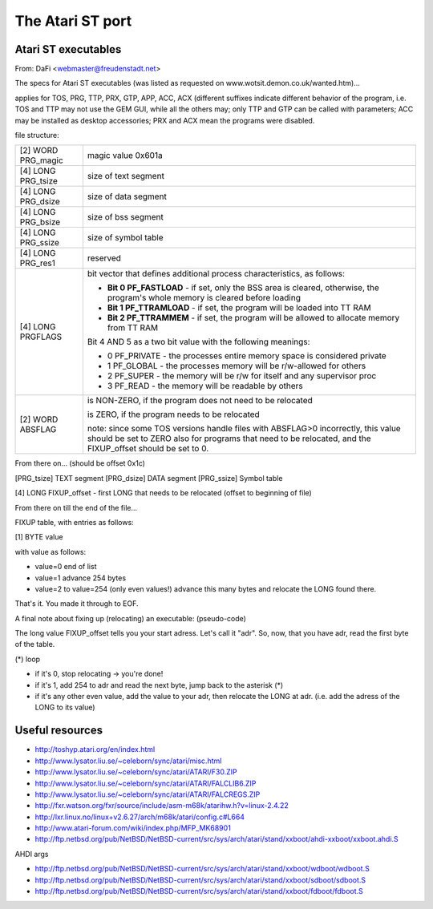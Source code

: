 The Atari ST port
=================

Atari ST executables
--------------------

From: DaFi <webmaster@freudenstadt.net>

The specs for Atari ST executables (was listed as requested on www.wotsit.demon.co.uk/wanted.htm)...

applies for TOS, PRG, TTP, PRX, GTP, APP, ACC, ACX (different suffixes indicate different behavior of the program, i.e. TOS and TTP may not use the GEM GUI, while all the others may; only TTP and GTP can be called with parameters; ACC may be installed as desktop accessories; PRX and ACX mean the programs were disabled.

file structure:

+--------------------+---------------------------------------------------------------------------+
| [2] WORD PRG_magic | magic value 0x601a                                                        |
+--------------------+---------------------------------------------------------------------------+
| [4] LONG PRG_tsize | size of text segment                                                      |
+--------------------+---------------------------------------------------------------------------+
| [4] LONG PRG_dsize | size of data segment                                                      |
+--------------------+---------------------------------------------------------------------------+
| [4] LONG PRG_bsize | size of bss segment                                                       |
+--------------------+---------------------------------------------------------------------------+
| [4] LONG PRG_ssize | size of symbol table                                                      |
+--------------------+---------------------------------------------------------------------------+
| [4] LONG PRG_res1  | reserved                                                                  |
+--------------------+---------------------------------------------------------------------------+
| [4] LONG PRGFLAGS  | bit vector that defines additional process characteristics, as follows:   |
|                    |                                                                           |
|                    | * **Bit 0 PF_FASTLOAD** - if set, only the BSS area is cleared, otherwise,|
|                    |   the program's whole memory is cleared before loading                    |
|                    | * **Bit 1 PF_TTRAMLOAD** - if set, the program will be loaded into TT RAM |
|                    | * **Bit 2 PF_TTRAMMEM** - if set, the program will be allowed to allocate |
|                    |   memory from TT RAM                                                      |
|                    |                                                                           |
|                    | Bit 4 AND 5 as a two bit value with the following meanings:               |
|                    |                                                                           |
|                    | * 0 PF_PRIVATE - the processes entire memory space is considered private  |
|                    | * 1 PF_GLOBAL - the processes memory will be r/w-allowed for others       |
|                    | * 2 PF_SUPER - the memory will be r/w for itself and any supervisor proc  |
|                    | * 3 PF_READ - the memory will be readable by others                       |
+--------------------+---------------------------------------------------------------------------+
| [2] WORD ABSFLAG   | is NON-ZERO, if the program does not need to be relocated                 |
|                    |                                                                           |
|                    | is ZERO, if the program needs to be relocated                             |
|                    |                                                                           |
|                    | note: since some TOS versions handle files with ABSFLAG>0 incorrectly,    |
|                    | this value should be set to ZERO also for programs that need to be        |
|                    | relocated, and the FIXUP_offset should be set to 0.                       |
+--------------------+---------------------------------------------------------------------------+

From there on... (should be offset 0x1c)

[PRG_tsize] TEXT segment
[PRG_dsize] DATA segment
[PRG_ssize] Symbol table

[4] LONG FIXUP_offset - first LONG that needs to be relocated (offset to beginning of file)

From there on till the end of the file...

FIXUP table, with entries as follows:

[1] BYTE value

with value as follows:

- value=0  end of list
- value=1  advance 254 bytes
- value=2 to value=254 (only even values!) advance this many bytes and relocate the LONG found there.

That's it. You made it through to EOF.

A final note about fixing up (relocating) an executable: (pseudo-code)

The long value FIXUP_offset tells you your start adress. Let's call it "adr". So, now, that
you have adr, read the first byte of the table. 

(*) loop

- if it's 0, stop relocating -> you're done!
- if it's 1, add 254 to adr and read the next byte, jump back to the asterisk (*)
- if it's any other even value, add the value to your adr, then relocate the LONG at adr.
  (i.e. add the adress of the LONG to its value)

Useful resources
----------------

* http://toshyp.atari.org/en/index.html

* http://www.lysator.liu.se/~celeborn/sync/atari/misc.html
* http://www.lysator.liu.se/~celeborn/sync/atari/ATARI/F30.ZIP
* http://www.lysator.liu.se/~celeborn/sync/atari/ATARI/FALCLIB6.ZIP
* http://www.lysator.liu.se/~celeborn/sync/atari/ATARI/FALCREGS.ZIP

* http://fxr.watson.org/fxr/source/include/asm-m68k/atarihw.h?v=linux-2.4.22
* http://lxr.linux.no/linux+v2.6.27/arch/m68k/atari/config.c#L664

* http://www.atari-forum.com/wiki/index.php/MFP_MK68901

* http://ftp.netbsd.org/pub/NetBSD/NetBSD-current/src/sys/arch/atari/stand/xxboot/ahdi-xxboot/xxboot.ahdi.S

AHDI args

* http://ftp.netbsd.org/pub/NetBSD/NetBSD-current/src/sys/arch/atari/stand/xxboot/wdboot/wdboot.S
* http://ftp.netbsd.org/pub/NetBSD/NetBSD-current/src/sys/arch/atari/stand/xxboot/sdboot/sdboot.S
* http://ftp.netbsd.org/pub/NetBSD/NetBSD-current/src/sys/arch/atari/stand/xxboot/fdboot/fdboot.S

